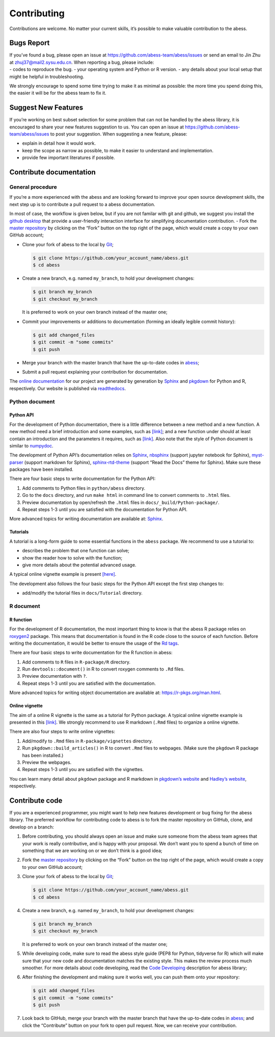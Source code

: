 Contributing
============

Contributions are welcome. No matter your current skills, it’s possible
to make valuable contribution to the abess.

Bugs Report
-----------

| If you’ve found a bug, please open an issue at
  https://github.com/abess-team/abess/issues or send an email to Jin Zhu
  at zhuj37@mail2.sysu.edu.cn. When reporting a bug, please include:
| - codes to reproduce the bug. - your operating system and Python or R
  version. - any details about your local setup that might be helpful in
  troubleshooting.

We strongly encourage to spend some time trying to make it as minimal as
possible: the more time you spend doing this, the easier it will be for
the abess team to fix it.

Suggest New Features
--------------------

If you’re working on best subset selection for some problem that can not
be handled by the abess library, it is encouraged to share your new
features suggestion to us. You can open an issue at
https://github.com/abess-team/abess/issues to post your suggestion. When
suggesting a new feature, please:

-  explain in detail how it would work.
-  keep the scope as narrow as possible, to make it easier to understand
   and implementation.
-  provide few important literatures if possible.

Contribute documentation
------------------------

General procedure
~~~~~~~~~~~~~~~~~

If you’re a more experienced with the abess and are looking forward to
improve your open source development skills, the next step up is to
contribute a pull request to a abess documentation.

In most of case, the workflow is given below, but if you are not familar
with git and github, we suggest you install the `github
desktop <https://desktop.github.com/>`__ that provide a user-friendly
interaction interface for simplifying documentation contribution. - Fork
the `master repository <https://github.com/abess-team/abess>`__ by
clicking on the “Fork” button on the top right of the page, which would
create a copy to your own GitHub account;

-  Clone your fork of abess to the local by
   `Git <https://git-scm.com/>`__;

   .. code:: bash

      $ git clone https://github.com/your_account_name/abess.git
      $ cd abess

-  Create a new branch, e.g. named ``my_branch``, to hold your
   development changes:

   .. code:: bash

      $ git branch my_branch
      $ git checkout my_branch

   It is preferred to work on your own branch instead of the master one;

-  Commit your improvements or additions to documentation (forming an
   ideally legible commit history):

   .. code:: bash

      $ git add changed_files
      $ git commit -m "some commits"
      $ git push

-  Merge your branch with the master branch that have the up-to-date
   codes in `abess <https://github.com/abess-team/abess>`__;

-  Submit a pull request explaining your contribution for documentation.

The `online documentation <https://abess.readthedocs.io>`__ for our
project are generated by generation by
`Sphinx <https://www.sphinx-doc.org/en/master/index.html>`__ and
`pkgdown <https://pkgdown.r-lib.org/index.html>`__ for Python and R,
respectively. Our website is published via
`readthedocs <https://readthedocs.org>`__.

Python document
~~~~~~~~~~~~~~~

Python API
^^^^^^^^^^

For the development of Python documentation, there is a little
difference between a new method and a new function. A new method need a
brief introduction and some examples, such as
`[link] <https://github.com/abess-team/abess/blob/master/python/abess/linear.py#:~:text=class%20abessLogistic(bess_base)%3A-,%22%22%22,%22%22%22,-def%20__init__(self)>`__;
and a new function under should at least contain an introduction and the
parameters it requires, such as
`[link] <https://github.com/abess-team/abess/blob/master/python/abess/linear.py#:~:text=return%20y-,def%20score(self%2C%20X%2C%20y)%3A,%22%22%22,-X%2C%20y%20%3D%20self>`__.
Also note that the style of Python document is similar to
`numpydoc <https://numpydoc.readthedocs.io/en/latest/format.html>`__.

The development of Python API’s documentation relies on
`Sphinx <https://pypi.org/project/Sphinx/>`__,
`nbsphinx <https://pypi.org/project/nbsphinx/>`__ (support jupyter
notebook for Sphinx),
`myst-parser <https://pypi.org/project/myst-parser/>`__ (support
markdown for Sphinx),
`sphinx-rtd-theme <https://pypi.org/project/sphinx-rtd-theme/>`__
(support “Read the Docs” theme for Sphinx). Make sure these packages
have been installed.

There are four basic steps to write documentation for the Python API:

1. Add comments to Python files in ``python/abess`` directory.

2. Go to the ``docs`` directory, and run ``make html`` in command line
   to convert comments to ``.html`` files.

3. Preview documentation by open/refresh the ``.html`` files in
   ``docs/_build/Python-package/``.

4. Repeat steps 1-3 until you are satisfied with the documentation for
   Python API.

More advanced topics for writing documentation are available at:
`Sphinx <https://www.sphinx-doc.org/en/master/>`__.

Tutorials
^^^^^^^^^

A tutorial is a long-form guide to some essential functions in the
``abess`` package. We recommend to use a tutorial to:

-  describes the problem that one function can solve;

-  show the reader how to solve with the function;

-  give more details about the potential advanced usage.

A typical online vignette example is present
`[here] <https://abess.readthedocs.io/en/latest/Tutorial/LinearRegression.html>`__.

The development also follows the four basic steps for the Python API
except the first step changes to:

-  add/modify the tutorial files in ``docs/Tutorial`` directory.

R document
~~~~~~~~~~

R function
^^^^^^^^^^

For the development of R documentation, the most important thing to know
is that the abess R package relies on
`roxygen2 <https://cran.r-project.org/web/packages/roxygen2>`__ package.
This means that documentation is found in the R code close to the source
of each function. Before writing the documentation, it would be better
to ensure the usage of the `Rd
tags <https://cran.r-project.org/web/packages/roxygen2/vignettes/rd.html>`__.

There are four basic steps to write documentation for the R function in
abess:

1. Add comments to ``R`` files in ``R-package/R`` directory.

2. Run ``devtools::document()`` in R to convert roxygen comments to
   ``.Rd`` files.

3. Preview documentation with ``?``.

4. Repeat steps 1-3 until you are satisfied with the documentation.

More advanced topics for writing object documentation are available at:
https://r-pkgs.org/man.html.

Online vignette
^^^^^^^^^^^^^^^

The aim of a online R vignette is the same as a tutorial for Python
package. A typical online vignette example is presented in this
`[link] <https://abess-team.github.io/abess/articles/v03-classification.html>`__.
We strongly recommend to use R markdown (``.Rmd`` files) to organize a
online vignette.

There are also four steps to write online vignettes:

1. Add/modify to ``.Rmd`` files in ``R-package/vignettes`` directory.

2. Run ``pkgdown::build_articles()`` in R to convert ``.Rmd`` files to
   webpages. (Make sure the ``pkgdown`` R package has been installed.)

3. Preview the webpages.

4. Repeat steps 1-3 until you are satisfied with the vignettes.

You can learn many detail about ``pkgdown`` package and R markdown in
`pkgdown’s
website <https://pkgdown.r-lib.org/reference/build_home.html>`__ and
`Hadley’s website <https://r-pkgs.org/vignettes.html>`__, respectively.

Contribute code
---------------

If you are a experienced programmer, you might want to help new features
development or bug fixing for the abess library. The preferred workflow
for contributing code to abess is to fork the master repository on
GitHub, clone, and develop on a branch:

1. Before contributing, you should always open an issue and make sure
   someone from the abess team agrees that your work is really
   contributive, and is happy with your proposal. We don’t want you to
   spend a bunch of time on something that we are working on or we don’t
   think is a good idea;

2. Fork the `master repository <https://github.com/abess-team/abess>`__
   by clicking on the “Fork” button on the top right of the page, which
   would create a copy to your own GitHub account;

3. Clone your fork of abess to the local by
   `Git <https://git-scm.com/>`__;

   .. code:: bash

      $ git clone https://github.com/your_account_name/abess.git
      $ cd abess

4. Create a new branch, e.g. named ``my_branch``, to hold your
   development changes:

   .. code:: bash

      $ git branch my_branch
      $ git checkout my_branch

   It is preferred to work on your own branch instead of the master one;

5. While developing code, make sure to read the abess style guide (PEP8
   for Python, tidyverse for R) which will make sure that your new code
   and documentation matches the existing style. This makes the review
   process much smoother. For more details about code developing, read
   the `Code Developing <CodeDeveloping.md>`__ description for abess
   library;

6. After finishing the development and making sure it works well, you
   can push them onto your repository:

   .. code:: bash

      $ git add changed_files
      $ git commit -m "some commits"
      $ git push

7. Look back to GItHub, merge your branch with the master branch that
   have the up-to-date codes in
   `abess <https://github.com/abess-team/abess>`__; and click the
   “Contribute” button on your fork to open pull request. Now, we can
   receive your contribution.
